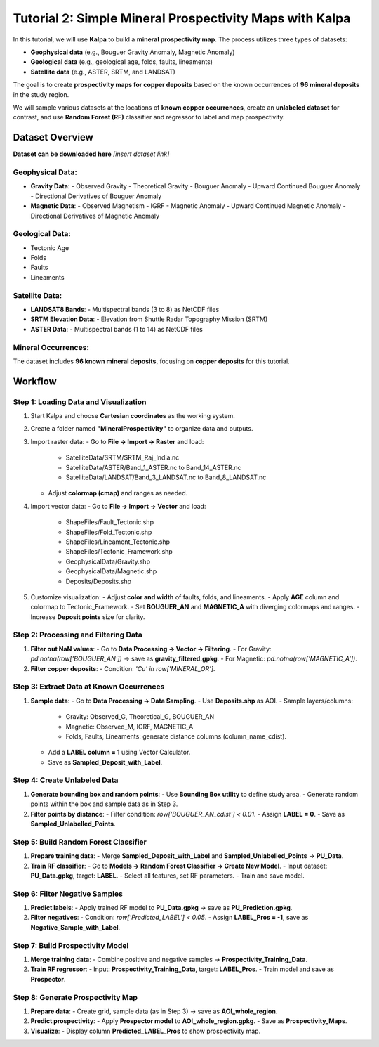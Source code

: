 Tutorial 2: Simple Mineral Prospectivity Maps with Kalpa
========================================================

In this tutorial, we will use **Kalpa** to build a **mineral prospectivity map**.  
The process utilizes three types of datasets:  

- **Geophysical data** (e.g., Bouguer Gravity Anomaly, Magnetic Anomaly)  
- **Geological data** (e.g., geological age, folds, faults, lineaments)  
- **Satellite data** (e.g., ASTER, SRTM, and LANDSAT)  

The goal is to create **prospectivity maps for copper deposits** based on the known occurrences of **96 mineral deposits** in the study region.  

We will sample various datasets at the locations of **known copper occurrences**, create an **unlabeled dataset** for contrast, and use **Random Forest (RF)** classifier and regressor to label and map prospectivity.

Dataset Overview
----------------

**Dataset can be downloaded here** *[insert dataset link]*  

Geophysical Data:
~~~~~~~~~~~~~~~~~

- **Gravity Data**:
  - Observed Gravity
  - Theoretical Gravity
  - Bouguer Anomaly
  - Upward Continued Bouguer Anomaly
  - Directional Derivatives of Bouguer Anomaly

- **Magnetic Data**:
  - Observed Magnetism
  - IGRF
  - Magnetic Anomaly
  - Upward Continued Magnetic Anomaly
  - Directional Derivatives of Magnetic Anomaly

Geological Data:
~~~~~~~~~~~~~~~~

- Tectonic Age  
- Folds  
- Faults  
- Lineaments  

Satellite Data:
~~~~~~~~~~~~~~~

- **LANDSAT8 Bands**:
  - Multispectral bands (3 to 8) as NetCDF files  
- **SRTM Elevation Data**:
  - Elevation from Shuttle Radar Topography Mission (SRTM)  
- **ASTER Data**:
  - Multispectral bands (1 to 14) as NetCDF files  

Mineral Occurrences:
~~~~~~~~~~~~~~~~~~~~

The dataset includes **96 known mineral deposits**, focusing on **copper deposits** for this tutorial.

Workflow
--------

Step 1: Loading Data and Visualization
~~~~~~~~~~~~~~~~~~~~~~~~~~~~~~~~~~~~~~

1. Start Kalpa and choose **Cartesian coordinates** as the working system.  
2. Create a folder named **"MineralProspectivity"** to organize data and outputs.  
3. Import raster data:  
   - Go to **File → Import → Raster** and load:
     - SatelliteData/SRTM/SRTM_Raj_India.nc
     - SatelliteData/ASTER/Band_1_ASTER.nc to Band_14_ASTER.nc
     - SatelliteData/LANDSAT/Band_3_LANDSAT.nc to Band_8_LANDSAT.nc  
   - Adjust **colormap (cmap)** and ranges as needed.  
4. Import vector data:  
   - Go to **File → Import → Vector** and load:
     - ShapeFiles/Fault_Tectonic.shp
     - ShapeFiles/Fold_Tectonic.shp
     - ShapeFiles/Lineament_Tectonic.shp
     - ShapeFiles/Tectonic_Framework.shp
     - GeophysicalData/Gravity.shp
     - GeophysicalData/Magnetic.shp
     - Deposits/Deposits.shp  
5. Customize visualization:
   - Adjust **color and width** of faults, folds, and lineaments.
   - Apply **AGE** column and colormap to Tectonic_Framework.
   - Set **BOUGUER_AN** and **MAGNETIC_A** with diverging colormaps and ranges.
   - Increase **Deposit points** size for clarity.

Step 2: Processing and Filtering Data
~~~~~~~~~~~~~~~~~~~~~~~~~~~~~~~~~~~~~

1. **Filter out NaN values**:  
   - Go to **Data Processing → Vector → Filtering**.  
   - For Gravity: `pd.notna(row['BOUGUER_AN'])` → save as **gravity_filtered.gpkg**.  
   - For Magnetic: `pd.notna(row['MAGNETIC_A'])`.  
2. **Filter copper deposits**:  
   - Condition: `'Cu' in row['MINERAL_OR']`.

Step 3: Extract Data at Known Occurrences
~~~~~~~~~~~~~~~~~~~~~~~~~~~~~~~~~~~~~~~~~

1. **Sample data**:
   - Go to **Data Processing → Data Sampling**.  
   - Use **Deposits.shp** as AOI.  
   - Sample layers/columns:
     - Gravity: Observed_G, Theoretical_G, BOUGUER_AN  
     - Magnetic: Observed_M, IGRF, MAGNETIC_A  
     - Folds, Faults, Lineaments: generate distance columns (column_name_cdist).  
   - Add a **LABEL column = 1** using Vector Calculator.  
   - Save as **Sampled_Deposit_with_Label**.

Step 4: Create Unlabeled Data
~~~~~~~~~~~~~~~~~~~~~~~~~~~~~

1. **Generate bounding box and random points**:  
   - Use **Bounding Box utility** to define study area.  
   - Generate random points within the box and sample data as in Step 3.  
2. **Filter points by distance**:
   - Filter condition: `row['BOUGUER_AN_cdist'] < 0.01`.  
   - Assign **LABEL = 0**.  
   - Save as **Sampled_Unlabelled_Points**.

Step 5: Build Random Forest Classifier
~~~~~~~~~~~~~~~~~~~~~~~~~~~~~~~~~~~~~~

1. **Prepare training data**:  
   - Merge **Sampled_Deposit_with_Label** and **Sampled_Unlabelled_Points** → **PU_Data**.  
2. **Train RF classifier**:  
   - Go to **Models → Random Forest Classifier → Create New Model**.  
   - Input dataset: **PU_Data.gpkg**, target: **LABEL**.  
   - Select all features, set RF parameters.  
   - Train and save model.

Step 6: Filter Negative Samples
~~~~~~~~~~~~~~~~~~~~~~~~~~~~~~~

1. **Predict labels**:  
   - Apply trained RF model to **PU_Data.gpkg** → save as **PU_Prediction.gpkg**.  
2. **Filter negatives**:
   - Condition: `row['Predicted_LABEL'] < 0.05`.  
   - Assign **LABEL_Pros = -1**, save as **Negative_Sample_with_Label**.

Step 7: Build Prospectivity Model
~~~~~~~~~~~~~~~~~~~~~~~~~~~~~~~~~

1. **Merge training data**:
   - Combine positive and negative samples → **Prospectivity_Training_Data**.  
2. **Train RF regressor**:  
   - Input: **Prospectivity_Training_Data**, target: **LABEL_Pros**.  
   - Train model and save as **Prospector**.

Step 8: Generate Prospectivity Map
~~~~~~~~~~~~~~~~~~~~~~~~~~~~~~~~~~

1. **Prepare data**:
   - Create grid, sample data (as in Step 3) → save as **AOI_whole_region**.  
2. **Predict prospectivity**:
   - Apply **Prospector model** to **AOI_whole_region.gpkg**.  
   - Save as **Prospectivity_Maps**.  
3. **Visualize**:
   - Display column **Predicted_LABEL_Pros** to show prospectivity map.
